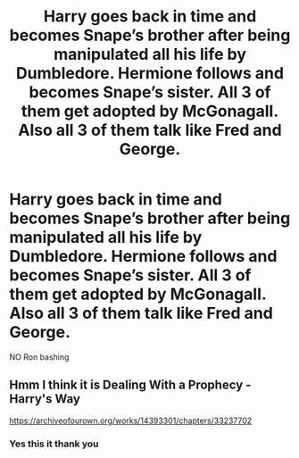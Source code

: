 #+TITLE: Harry goes back in time and becomes Snape’s brother after being manipulated all his life by Dumbledore. Hermione follows and becomes Snape’s sister. All 3 of them get adopted by McGonagall. Also all 3 of them talk like Fred and George.

* Harry goes back in time and becomes Snape’s brother after being manipulated all his life by Dumbledore. Hermione follows and becomes Snape’s sister. All 3 of them get adopted by McGonagall. Also all 3 of them talk like Fred and George.
:PROPERTIES:
:Author: HELLOOOOOOooooot
:Score: 1
:DateUnix: 1596034961.0
:DateShort: 2020-Jul-29
:FlairText: What's That Fic?
:END:
NO Ron bashing


** Hmm I think it is Dealing With a Prophecy - Harry's Way

[[https://archiveofourown.org/works/14393301/chapters/33237702]]
:PROPERTIES:
:Author: angelusblanc
:Score: 3
:DateUnix: 1596036177.0
:DateShort: 2020-Jul-29
:END:

*** Yes this it thank you
:PROPERTIES:
:Author: HELLOOOOOOooooot
:Score: 3
:DateUnix: 1596036417.0
:DateShort: 2020-Jul-29
:END:
